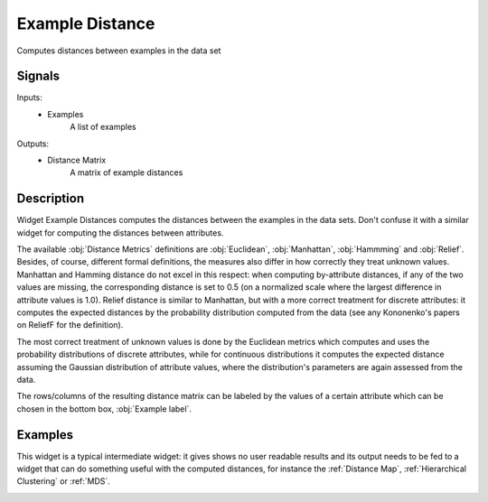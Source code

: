 .. _Example Distance:

Example Distance
================

.. image:: ../../../../Orange/OrangeWidgets/Unsupervised/icons/Distance.svg

Computes distances between examples in the data set

Signals
-------

Inputs:
   - Examples
      A list of examples


Outputs:
   - Distance Matrix
      A matrix of example distances


Description
-----------

Widget Example Distances computes the distances between the examples in the
data sets. Don't confuse it with a similar widget for computing the distances
between attributes.

.. image:: images/ExampleDistance.png
   :alt: Example Distance Widget

The available :obj:`Distance Metrics` definitions are :obj:`Euclidean`,
:obj:`Manhattan`, :obj:`Hammming` and :obj:`Relief`. Besides, of course,
different formal definitions, the measures also differ in how correctly
they treat unknown values. Manhattan and Hamming distance do not excel in
this respect: when computing by-attribute distances, if any of the two values
are missing, the corresponding distance is set to 0.5 (on a normalized scale
where the largest difference in attribute values is 1.0). Relief distance is
similar to Manhattan, but with a more correct treatment for discrete
attributes: it computes the expected distances by the probability distribution
computed from the data (see any Kononenko's papers on ReliefF for the
definition).

The most correct treatment of unknown values is done by the Euclidean metrics
which computes and uses the probability distributions of discrete attributes,
while for continuous distributions it computes the expected distance assuming
the Gaussian distribution of attribute values, where the distribution's
parameters are again assessed from the data.

The rows/columns of the resulting distance matrix can be labeled by the
values of a certain attribute which can be chosen in the bottom box,
:obj:`Example label`.


Examples
--------

This widget is a typical intermediate widget: it gives shows no user readable
results and its output needs to be fed to a widget that can do something
useful with the computed distances, for instance the :ref:`Distance Map`,
:ref:`Hierarchical Clustering` or :ref:`MDS`.

.. image:: images/ExampleDistance-Schema.png
   :alt: Association Rules
